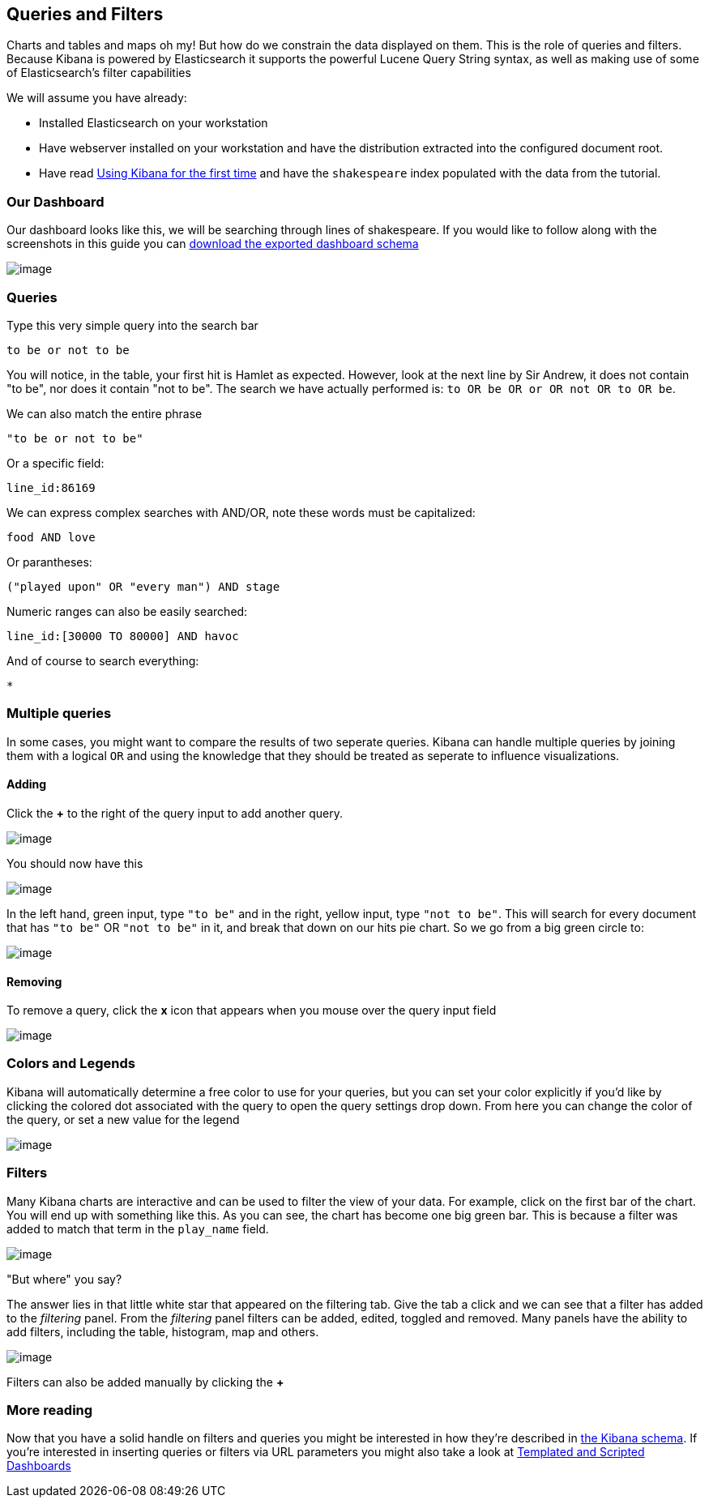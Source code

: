 [[working-with-queries-and-filters]]
== Queries and Filters
Charts and tables and maps oh my! But how do we constrain the data
displayed on them. This is the role of queries and filters. Because
Kibana is powered by Elasticsearch it supports the powerful Lucene Query
String syntax, as well as making use of some of Elasticsearch's filter
capabilities

We will assume you have already:

* Installed Elasticsearch on your workstation
* Have webserver installed on your workstation and have the distribution
extracted into the configured document root.
* Have read link:./using-kibana-for-the-first-time.html[Using Kibana for the first time]
and have the `shakespeare` index populated with the data from the
tutorial.

[[our-dashboard]]
=== Our Dashboard
Our dashboard looks like this, we will be searching through lines of shakespeare.
If you would like to follow along with the screenshots in this guide you
can link:./snippets/plays.json[download the exported dashboard schema]

image:./tutorials/queries_filters/plays.png[image]

[[queries]]
=== Queries
Type this very simple query into the search bar

[source,shell]
------------------
to be or not to be
------------------

You will notice, in the table, your first hit is Hamlet as expected.
However, look at the next line by Sir Andrew, it does not contain "to
be", nor does it contain "not to be". The search we have actually
performed is: `to OR be OR or OR not OR to OR be`.

We can also match the entire phrase

[source,shell]
--------------------
"to be or not to be"
--------------------

Or a specific field:

[source,shell]
-------------
line_id:86169
-------------

We can express complex searches with AND/OR, note these words must be
capitalized:

[source,shell]
-------------
food AND love
-------------

Or parantheses:

[source,shell]
----------------------------------------
("played upon" OR "every man") AND stage
----------------------------------------

Numeric ranges can also be easily searched:

[source,shell]
----------------------------------
line_id:[30000 TO 80000] AND havoc
----------------------------------

And of course to search everything:

[source,shell]
--------------
*
--------------

[[multiple-queries]]
=== Multiple queries

In some cases, you might want to compare the results of two seperate queries. Kibana can handle multiple queries by joining them with a logical
`OR` and using the knowledge that they should be treated as seperate to
influence visualizations.

[[adding]]
==== Adding
Click the *+* to the right of the query input to add another query.

image:./tutorials/queries_filters/Addquery.png[image]

You should now have this

image:./tutorials/queries_filters/split.png[image]

In the left hand, green input, type `"to be"` and in the right, yellow
input, type `"not to be"`. This will search for every document that has
`"to be"` OR `"not to be"` in it, and break that down on our hits pie
chart. So we go from a big green circle to:

image:./tutorials/queries_filters/pieslice.png[image]

[[removing]]
==== Removing
To remove a query, click the *x* icon that appears when you mouse over
the query input field

image:./tutorials/queries_filters/remove.png[image]

[[colors-and-legends]]
=== Colors and Legends
Kibana will automatically determine a free color to use for your
queries, but you can set your color explicitly if you'd like by clicking
the colored dot associated with the query to open the query settings
drop down. From here you can change the color of the query, or set a new
value for the legend

image:./tutorials/queries_filters/settings.png[image]

[[filters]]
=== Filters
Many Kibana charts are interactive and can be used to filter the view of
your data. For example, click on the first bar of the chart. You will
end up with something like this. As you can see, the chart has become
one big green bar. This is because a filter was added to match that term
in the `play_name` field.

image:./tutorials/queries_filters/comedyoferrors.png[image]

"But where" you say?

The answer lies in that little white star that appeared on the filtering
tab. Give the tab a click and we can see that a filter has added to the
_filtering_ panel. From the _filtering_ panel filters can be added,
edited, toggled and removed. Many panels have the ability to add
filters, including the table, histogram, map and others.

image:./tutorials/queries_filters/filteradded.png[image]

Filters can also be added manually by clicking the *+*

=== More reading
Now that you have a solid handle on filters and queries you might be
interested in how they're described in link:./_dashboard_schema.html[the Kibana
schema]. If you're interested in inserting queries or filters via URL
parameters you might also take a look at
link:./templated-and-scripted-dashboards.html[Templated and Scripted
Dashboards]
